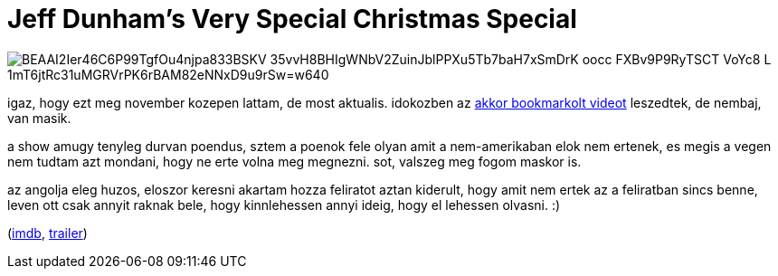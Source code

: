 = Jeff Dunham's Very Special Christmas Special

:slug: jeff-dunham-s-very-special-christmas-spe
:category: film
:tags: hu
:date: 2008-12-24T03:45:32Z

image::https://lh3.googleusercontent.com/BEAAI2Ier46C6P99TgfOu4njpa833BSKV_35vvH8BHIgWNbV2ZuinJblPPXu5Tb7baH7xSmDrK_oocc-FXBv9P9RyTSCT_VoYc8-L-1mT6jtRc31uMGRVrPK6rBAM82eNNxD9u9rSw=w640[align="center"]

igaz, hogy ezt meg november kozepen lattam, de most aktualis. idokozben az
http://www.youtube.com/watch?v=NDbK2RNCkjk[akkor bookmarkolt videot] leszedtek, de nembaj, van
masik.

a show amugy tenyleg durvan poendus, sztem a poenok fele olyan amit a nem-amerikaban elok nem
ertenek, es megis a vegen nem tudtam azt mondani, hogy ne erte volna meg megnezni. sot, valszeg meg
fogom maskor is.

az angolja eleg huzos, eloszor keresni akartam hozza feliratot aztan kiderult, hogy amit nem ertek
az a feliratban sincs benne, leven ott csak annyit raknak bele, hogy kinnlehessen annyi ideig, hogy
el lehessen olvasni. :)

(http://www.imdb.com/title/tt1295909/[imdb], http://www.youtube.com/watch?v=4u0q03EDrb0[trailer])
